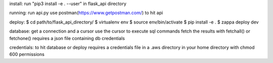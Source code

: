 install:
run "pip3 install -e . --user" in flask_api directory

running:
run api.py
use postman(https://www.getpostman.com/) to hit api

deploy:
$ cd path/to/flask_api_directory/
$ virtualenv env
$ source env/bin/activate
$ pip install -e .
$ zappa deploy dev

database:
get a connection and a cursor
use the cursor to execute sql commands
fetch the results with fetchall() or fetchone()
requires a json file containing db credentials

credentials:
to hit database or deploy requires a credentials file in a .aws directory in your home directory with chmod 600 permissions